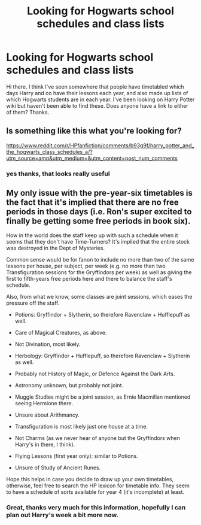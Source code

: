 #+TITLE: Looking for Hogwarts school schedules and class lists

* Looking for Hogwarts school schedules and class lists
:PROPERTIES:
:Author: snuffly22
:Score: 3
:DateUnix: 1595091217.0
:DateShort: 2020-Jul-18
:FlairText: Request
:END:
Hi there. I think I've seen somewhere that people have timetabled which days Harry and co have their lessons each year, and also made up lists of which Hogwarts students are in each year. I've been looking on Harry Potter wiki but haven't been able to find these. Does anyone have a link to either of them? Thanks.


** Is something like this what you're looking for?

[[https://www.reddit.com/r/HPfanfiction/comments/b93g9f/harry_potter_and_the_hogwarts_class_schedules_a/?utm_source=amp&utm_medium=&utm_content=post_num_comments]]
:PROPERTIES:
:Author: EllisSnowbank
:Score: 4
:DateUnix: 1595092868.0
:DateShort: 2020-Jul-18
:END:

*** yes thanks, that looks really useful
:PROPERTIES:
:Author: snuffly22
:Score: 1
:DateUnix: 1595095775.0
:DateShort: 2020-Jul-18
:END:


** My only issue with the pre-year-six timetables is the fact that it's implied that there are no free periods in those days (i.e. Ron's super excited to finally be getting some free periods in book six).

How in the world does the staff keep up with such a schedule when it seems that they don't have Time-Turners? It's implied that the entire stock was destroyed in the Dept of Mysteries.

Common sense would be for fanon to include no more than two of the same lessons per house, per subject, per week (e.g. no more than two Transfiguration sessions for the Gryffindors per week) as well as giving the first to fifth-years free periods here and there to balance the staff's schedule.

Also, from what we know, some classes are joint sessions, which eases the pressure off the staff.

- Potions: Gryffindor + Slytherin, so therefore Ravenclaw + Hufflepuff as well.

- Care of Magical Creatures, as above.

- Not Divination, most likely.

- Herbology: Gryffindor + Hufflepuff, so therefore Ravenclaw + Slytherin as well.

- Probably not History of Magic, or Defence Against the Dark Arts.

- Astronomy unknown, but probably not joint.

- Muggle Studies might be a joint session, as Ernie Macmillan mentioned seeing Hermione there.

- Unsure about Arithmancy.

- Transfiguration is most likely just one house at a time.

- Not Charms (as we never hear of anyone but the Gryffindors when Harry's in there, I think).

- Flying Lessons (first year only): similar to Potions.

- Unsure of Study of Ancient Runes.

Hope this helps in case you decide to draw up your own timetables, otherwise, feel free to search the HP lexicon for timetable info. They seem to have a schedule of sorts available for year 4 (it's incomplete) at least.
:PROPERTIES:
:Author: Vg65
:Score: 3
:DateUnix: 1595097335.0
:DateShort: 2020-Jul-18
:END:

*** Great, thanks very much for this information, hopefully I can plan out Harry's week a bit more now.
:PROPERTIES:
:Author: snuffly22
:Score: 1
:DateUnix: 1595102398.0
:DateShort: 2020-Jul-19
:END:
